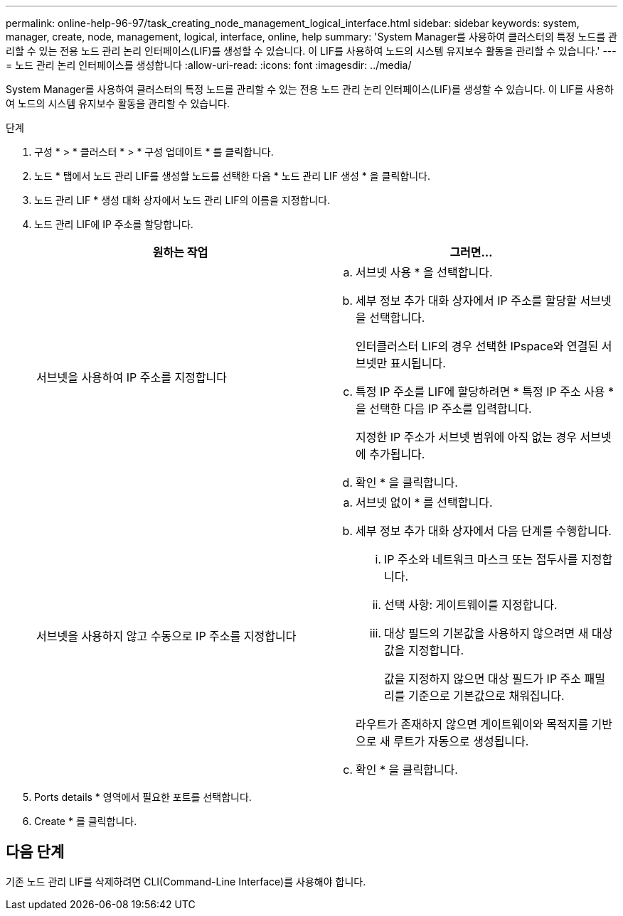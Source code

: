 ---
permalink: online-help-96-97/task_creating_node_management_logical_interface.html 
sidebar: sidebar 
keywords: system, manager, create, node, management, logical, interface, online, help 
summary: 'System Manager를 사용하여 클러스터의 특정 노드를 관리할 수 있는 전용 노드 관리 논리 인터페이스(LIF)를 생성할 수 있습니다. 이 LIF를 사용하여 노드의 시스템 유지보수 활동을 관리할 수 있습니다.' 
---
= 노드 관리 논리 인터페이스를 생성합니다
:allow-uri-read: 
:icons: font
:imagesdir: ../media/


[role="lead"]
System Manager를 사용하여 클러스터의 특정 노드를 관리할 수 있는 전용 노드 관리 논리 인터페이스(LIF)를 생성할 수 있습니다. 이 LIF를 사용하여 노드의 시스템 유지보수 활동을 관리할 수 있습니다.

.단계
. 구성 * > * 클러스터 * > * 구성 업데이트 * 를 클릭합니다.
. 노드 * 탭에서 노드 관리 LIF를 생성할 노드를 선택한 다음 * 노드 관리 LIF 생성 * 을 클릭합니다.
. 노드 관리 LIF * 생성 대화 상자에서 노드 관리 LIF의 이름을 지정합니다.
. 노드 관리 LIF에 IP 주소를 할당합니다.
+
|===
| 원하는 작업 | 그러면... 


 a| 
서브넷을 사용하여 IP 주소를 지정합니다
 a| 
.. 서브넷 사용 * 을 선택합니다.
.. 세부 정보 추가 대화 상자에서 IP 주소를 할당할 서브넷을 선택합니다.
+
인터클러스터 LIF의 경우 선택한 IPspace와 연결된 서브넷만 표시됩니다.

.. 특정 IP 주소를 LIF에 할당하려면 * 특정 IP 주소 사용 * 을 선택한 다음 IP 주소를 입력합니다.
+
지정한 IP 주소가 서브넷 범위에 아직 없는 경우 서브넷에 추가됩니다.

.. 확인 * 을 클릭합니다.




 a| 
서브넷을 사용하지 않고 수동으로 IP 주소를 지정합니다
 a| 
.. 서브넷 없이 * 를 선택합니다.
.. 세부 정보 추가 대화 상자에서 다음 단계를 수행합니다.
+
... IP 주소와 네트워크 마스크 또는 접두사를 지정합니다.
... 선택 사항: 게이트웨이를 지정합니다.
... 대상 필드의 기본값을 사용하지 않으려면 새 대상 값을 지정합니다.
+
값을 지정하지 않으면 대상 필드가 IP 주소 패밀리를 기준으로 기본값으로 채워집니다.



+
라우트가 존재하지 않으면 게이트웨이와 목적지를 기반으로 새 루트가 자동으로 생성됩니다.

.. 확인 * 을 클릭합니다.


|===
. Ports details * 영역에서 필요한 포트를 선택합니다.
. Create * 를 클릭합니다.




== 다음 단계

기존 노드 관리 LIF를 삭제하려면 CLI(Command-Line Interface)를 사용해야 합니다.
